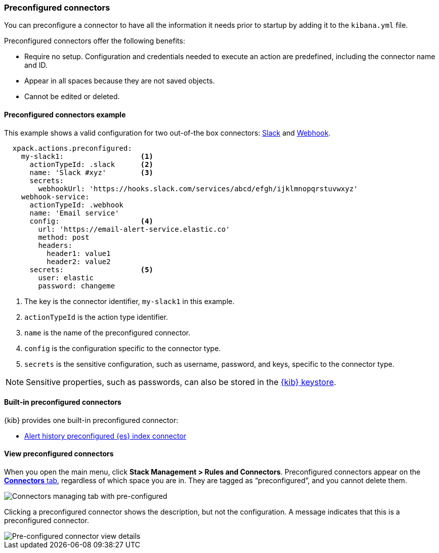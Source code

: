 [role="xpack"]
[[pre-configured-connectors]]

=== Preconfigured connectors

You can preconfigure a connector to have all the information it needs prior to startup by adding it to the `kibana.yml` file.

Preconfigured connectors offer the following benefits:

- Require no setup. Configuration and credentials needed to execute an
action are predefined, including the connector name and ID.
- Appear in all spaces because they are not saved objects.
- Cannot be edited or deleted.

[float]
[[preconfigured-connector-example]]
==== Preconfigured connectors example

This example shows a valid configuration for
two out-of-the box connectors: <<slack-action-type, Slack>> and <<webhook-action-type, Webhook>>.

```js
  xpack.actions.preconfigured:
    my-slack1:                  <1>
      actionTypeId: .slack      <2>
      name: 'Slack #xyz'        <3>
      secrets:
        webhookUrl: 'https://hooks.slack.com/services/abcd/efgh/ijklmnopqrstuvwxyz'
    webhook-service:
      actionTypeId: .webhook
      name: 'Email service'
      config:                   <4>
        url: 'https://email-alert-service.elastic.co'
        method: post
        headers:
          header1: value1
          header2: value2
      secrets:                  <5>
        user: elastic
        password: changeme
```

<1>  The key is the connector identifier, `my-slack1` in this example.
<2> `actionTypeId` is the action type identifier.
<3> `name` is the name of the preconfigured connector.
<4> `config` is the configuration specific to the connector type.
<5> `secrets` is the sensitive configuration, such as username, password, and keys, specific to the connector type.

[NOTE]
==============================================
Sensitive properties, such as passwords, can also be stored in the <<creating-keystore, {kib} keystore>>.
==============================================

[float]
[[build-in-preconfigured-connectors]]
==== Built-in preconfigured connectors

{kib} provides one built-in preconfigured connector:

* <<preconfigured-connector-alert-history, Alert history preconfigured {es} index connector>>

[float]
[[managing-pre-configured-connectors]]
==== View preconfigured connectors

When you open the main menu, click *Stack Management > Rules and Connectors*. Preconfigured connectors appear on the <<connector-management, *Connectors* tab>>, regardless of which space you are in. They are tagged as “preconfigured”, and you cannot delete them.

[role="screenshot"]
image::images/pre-configured-connectors-managing.png[Connectors managing tab with pre-configured]

Clicking a preconfigured connector shows the description, but not the configuration. A message indicates that this is a preconfigured connector.

[role="screenshot"]
image::images/pre-configured-connectors-view-screen.png[Pre-configured connector view details]